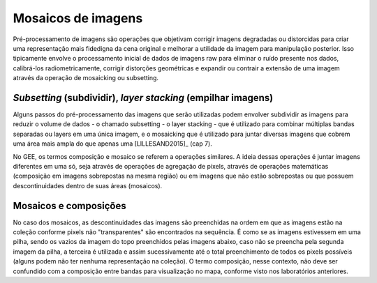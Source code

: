 Mosaicos de imagens
=======================

Pré-processamento de imagens são operações que objetivam corrigir imagens
degradadas ou distorcidas para criar uma representação mais fidedigna da cena
original e melhorar a utilidade da imagem para manipulação posterior.
Isso tipicamente envolve o processamento inicial de dados de imagens raw para
eliminar o ruído presente nos dados, calibrá-los radiometricamente, corrigir
distorções geométricas e expandir ou contrair a extensão de uma imagem através
da operação de mosaicking ou subsetting.

*Subsetting* (subdividir), *layer stacking* (empilhar imagens)
---------------------------------------------------------------------------------

Alguns passos do pré-processamento das imagens que serão utilizadas podem
envolver subdividir as imagens para reduzir o volume de dados - o chamado
subsetting - o layer stacking - que é utilizado para combinar múltiplas bandas
separadas ou layers em uma única imagem, e o mosaicking que é utilizado para
juntar diversas imagens que cobrem uma área mais ampla do que apenas uma
[LILLESAND2015]_ (cap 7).


No GEE, os termos composição e mosaico se referem a operações similares.
A ideia dessas operações é juntar imagens diferentes em uma só, seja através de
operações de agregação de pixels, através de operações matemáticas (composição
em imagens sobrepostas na mesma região) ou em imagens que não estão sobrepostas
ou que possuem descontinuidades dentro de suas áreas (mosaicos).

Mosaicos e composições
----------------------

No caso dos mosaicos, as descontinuidades das imagens são preenchidas na ordem
em que as imagens estão na coleção conforme pixels não "transparentes" são
encontrados na sequência.
É como se as imagens estivessem em uma pilha, sendo os
vazios da imagem do topo preenchidos pelas imagens abaixo, caso não se preencha
pela segunda imagem da pilha, a terceira é utilizada e assim sucessivamente até
o total preenchimento de todos os pixels possíveis (alguns podem não ter nenhuma
representação na coleção).
O termo composição, nesse contexto, não deve ser confundido com a composição
entre bandas para visualização no mapa, conforme visto nos laboratórios
anteriores.
